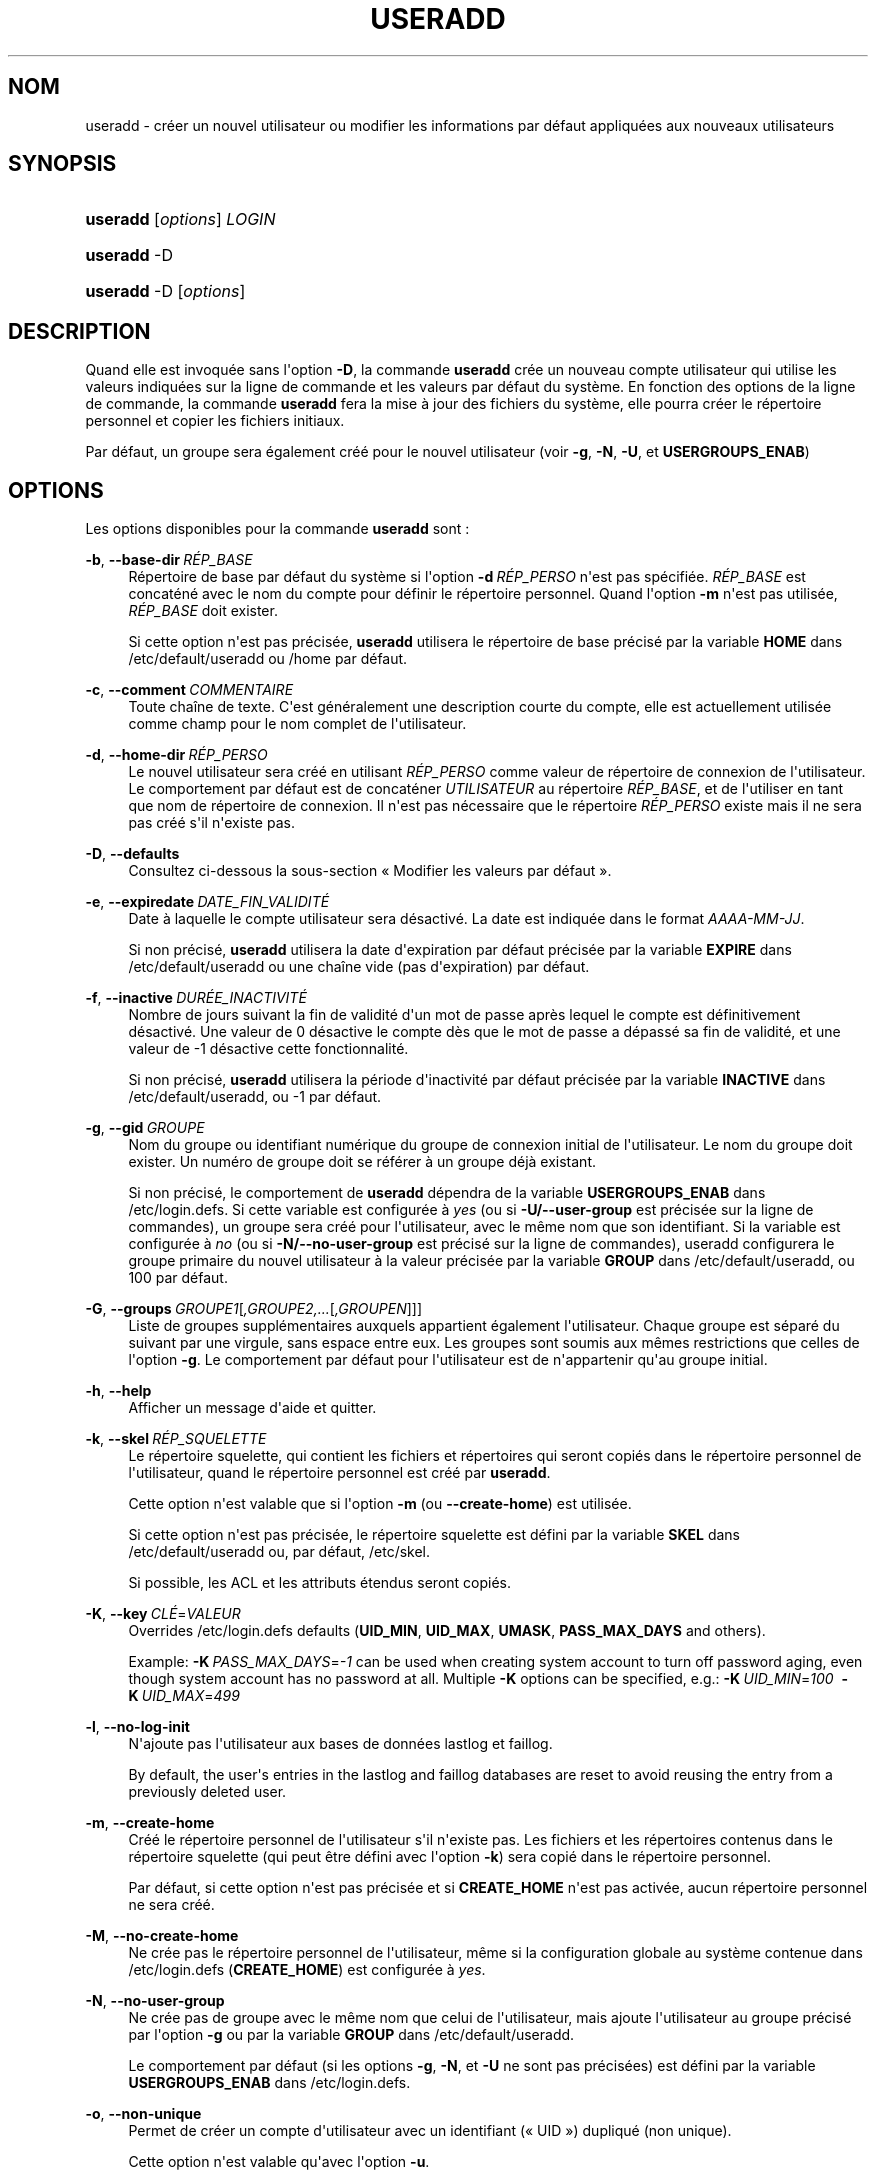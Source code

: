 '\" t
.\"     Title: useradd
.\"    Author: Julianne Frances Haugh
.\" Generator: DocBook XSL Stylesheets v1.79.1 <http://docbook.sf.net/>
.\"      Date: 01/12/2016
.\"    Manual: Commandes de gestion du syst\(`eme
.\"    Source: shadow-utils 4.4
.\"  Language: French
.\"
.TH "USERADD" "8" "01/12/2016" "shadow\-utils 4\&.4" "Commandes de gestion du syst\(`em"
.\" -----------------------------------------------------------------
.\" * Define some portability stuff
.\" -----------------------------------------------------------------
.\" ~~~~~~~~~~~~~~~~~~~~~~~~~~~~~~~~~~~~~~~~~~~~~~~~~~~~~~~~~~~~~~~~~
.\" http://bugs.debian.org/507673
.\" http://lists.gnu.org/archive/html/groff/2009-02/msg00013.html
.\" ~~~~~~~~~~~~~~~~~~~~~~~~~~~~~~~~~~~~~~~~~~~~~~~~~~~~~~~~~~~~~~~~~
.ie \n(.g .ds Aq \(aq
.el       .ds Aq '
.\" -----------------------------------------------------------------
.\" * set default formatting
.\" -----------------------------------------------------------------
.\" disable hyphenation
.nh
.\" disable justification (adjust text to left margin only)
.ad l
.\" -----------------------------------------------------------------
.\" * MAIN CONTENT STARTS HERE *
.\" -----------------------------------------------------------------
.SH "NOM"
useradd \- cr\('eer un nouvel utilisateur ou modifier les informations par d\('efaut appliqu\('ees aux nouveaux utilisateurs
.SH "SYNOPSIS"
.HP \w'\fBuseradd\fR\ 'u
\fBuseradd\fR [\fIoptions\fR] \fILOGIN\fR
.HP \w'\fBuseradd\fR\ 'u
\fBuseradd\fR \-D
.HP \w'\fBuseradd\fR\ 'u
\fBuseradd\fR \-D [\fIoptions\fR]
.SH "DESCRIPTION"
.PP
Quand elle est invoqu\('ee sans l\*(Aqoption
\fB\-D\fR, la commande
\fBuseradd\fR
cr\('ee un nouveau compte utilisateur qui utilise les valeurs indiqu\('ees sur la ligne de commande et les valeurs par d\('efaut du syst\(`eme\&. En fonction des options de la ligne de commande, la commande
\fBuseradd\fR
fera la mise \(`a jour des fichiers du syst\(`eme, elle pourra cr\('eer le r\('epertoire personnel et copier les fichiers initiaux\&.
.PP
Par d\('efaut, un groupe sera \('egalement cr\('e\('e pour le nouvel utilisateur (voir
\fB\-g\fR,
\fB\-N\fR,
\fB\-U\fR, et
\fBUSERGROUPS_ENAB\fR)
.SH "OPTIONS"
.PP
Les options disponibles pour la commande
\fBuseradd\fR
sont\ \&:
.PP
\fB\-b\fR, \fB\-\-base\-dir\fR\ \&\fIR\('EP_BASE\fR
.RS 4
R\('epertoire de base par d\('efaut du syst\(`eme si l\*(Aqoption
\fB\-d\fR\ \&\fIR\('EP_PERSO\fR
n\*(Aqest pas sp\('ecifi\('ee\&.
\fIR\('EP_BASE\fR
est concat\('en\('e avec le nom du compte pour d\('efinir le r\('epertoire personnel\&. Quand l\*(Aqoption
\fB\-m\fR
n\*(Aqest pas utilis\('ee,
\fIR\('EP_BASE\fR
doit exister\&.
.sp
Si cette option n\*(Aqest pas pr\('ecis\('ee,
\fBuseradd\fR
utilisera le r\('epertoire de base pr\('ecis\('e par la variable
\fBHOME\fR
dans
/etc/default/useradd
ou
/home
par d\('efaut\&.
.RE
.PP
\fB\-c\fR, \fB\-\-comment\fR\ \&\fICOMMENTAIRE\fR
.RS 4
Toute cha\(^ine de texte\&. C\*(Aqest g\('en\('eralement une description courte du compte, elle est actuellement utilis\('ee comme champ pour le nom complet de l\*(Aqutilisateur\&.
.RE
.PP
\fB\-d\fR, \fB\-\-home\-dir\fR\ \&\fIR\('EP_PERSO\fR
.RS 4
Le nouvel utilisateur sera cr\('e\('e en utilisant
\fIR\('EP_PERSO\fR
comme valeur de r\('epertoire de connexion de l\*(Aqutilisateur\&. Le comportement par d\('efaut est de concat\('ener
\fIUTILISATEUR\fR
au r\('epertoire
\fIR\('EP_BASE\fR, et de l\*(Aqutiliser en tant que nom de r\('epertoire de connexion\&. Il n\*(Aqest pas n\('ecessaire que le r\('epertoire
\fIR\('EP_PERSO\fR
existe mais il ne sera pas cr\('e\('e s\*(Aqil n\*(Aqexiste pas\&.
.RE
.PP
\fB\-D\fR, \fB\-\-defaults\fR
.RS 4
Consultez ci\-dessous la sous\-section \(Fo\ \&Modifier les valeurs par d\('efaut\ \&\(Fc\&.
.RE
.PP
\fB\-e\fR, \fB\-\-expiredate\fR\ \&\fIDATE_FIN_VALIDIT\('E\fR
.RS 4
Date \(`a laquelle le compte utilisateur sera d\('esactiv\('e\&. La date est indiqu\('ee dans le format
\fIAAAA\-MM\-JJ\fR\&.
.sp
Si non pr\('ecis\('e,
\fBuseradd\fR
utilisera la date d\*(Aqexpiration par d\('efaut pr\('ecis\('ee par la variable
\fBEXPIRE\fR
dans
/etc/default/useradd
ou une cha\(^ine vide (pas d\*(Aqexpiration) par d\('efaut\&.
.RE
.PP
\fB\-f\fR, \fB\-\-inactive\fR\ \&\fIDUR\('EE_INACTIVIT\('E\fR
.RS 4
Nombre de jours suivant la fin de validit\('e d\*(Aqun mot de passe apr\(`es lequel le compte est d\('efinitivement d\('esactiv\('e\&. Une valeur de 0 d\('esactive le compte d\(`es que le mot de passe a d\('epass\('e sa fin de validit\('e, et une valeur de \-1 d\('esactive cette fonctionnalit\('e\&.
.sp
Si non pr\('ecis\('e,
\fBuseradd\fR
utilisera la p\('eriode d\*(Aqinactivit\('e par d\('efaut pr\('ecis\('ee par la variable
\fBINACTIVE\fR
dans
/etc/default/useradd, ou \-1 par d\('efaut\&.
.RE
.PP
\fB\-g\fR, \fB\-\-gid\fR\ \&\fIGROUPE\fR
.RS 4
Nom du groupe ou identifiant num\('erique du groupe de connexion initial de l\*(Aqutilisateur\&. Le nom du groupe doit exister\&. Un num\('ero de groupe doit se r\('ef\('erer \(`a un groupe d\('ej\(`a existant\&.
.sp
Si non pr\('ecis\('e, le comportement de
\fBuseradd\fR
d\('ependra de la variable
\fBUSERGROUPS_ENAB\fR
dans
/etc/login\&.defs\&. Si cette variable est configur\('ee \(`a
\fIyes\fR
(ou si
\fB\-U/\-\-user\-group\fR
est pr\('ecis\('ee sur la ligne de commandes), un groupe sera cr\('e\('e pour l\*(Aqutilisateur, avec le m\(^eme nom que son identifiant\&. Si la variable est configur\('ee \(`a
\fIno\fR
(ou si
\fB\-N/\-\-no\-user\-group\fR
est pr\('ecis\('e sur la ligne de commandes), useradd configurera le groupe primaire du nouvel utilisateur \(`a la valeur pr\('ecis\('ee par la variable
\fBGROUP\fR
dans
/etc/default/useradd, ou 100 par d\('efaut\&.
.RE
.PP
\fB\-G\fR, \fB\-\-groups\fR\ \&\fIGROUPE1\fR[\fI,GROUPE2,\&.\&.\&.\fR[\fI,GROUPEN\fR]]]
.RS 4
Liste de groupes suppl\('ementaires auxquels appartient \('egalement l\*(Aqutilisateur\&. Chaque groupe est s\('epar\('e du suivant par une virgule, sans espace entre eux\&. Les groupes sont soumis aux m\(^emes restrictions que celles de l\*(Aqoption
\fB\-g\fR\&. Le comportement par d\('efaut pour l\*(Aqutilisateur est de n\*(Aqappartenir qu\*(Aqau groupe initial\&.
.RE
.PP
\fB\-h\fR, \fB\-\-help\fR
.RS 4
Afficher un message d\*(Aqaide et quitter\&.
.RE
.PP
\fB\-k\fR, \fB\-\-skel\fR\ \&\fIR\('EP_SQUELETTE\fR
.RS 4
Le r\('epertoire squelette, qui contient les fichiers et r\('epertoires qui seront copi\('es dans le r\('epertoire personnel de l\*(Aqutilisateur, quand le r\('epertoire personnel est cr\('e\('e par
\fBuseradd\fR\&.
.sp
Cette option n\*(Aqest valable que si l\*(Aqoption
\fB\-m\fR
(ou
\fB\-\-create\-home\fR) est utilis\('ee\&.
.sp
Si cette option n\*(Aqest pas pr\('ecis\('ee, le r\('epertoire squelette est d\('efini par la variable
\fBSKEL\fR
dans
/etc/default/useradd
ou, par d\('efaut,
/etc/skel\&.
.sp
Si possible, les ACL et les attributs \('etendus seront copi\('es\&.
.RE
.PP
\fB\-K\fR, \fB\-\-key\fR\ \&\fICL\('E\fR=\fIVALEUR\fR
.RS 4
Overrides
/etc/login\&.defs
defaults (\fBUID_MIN\fR,
\fBUID_MAX\fR,
\fBUMASK\fR,
\fBPASS_MAX_DAYS\fR
and others)\&.

Example:
\fB\-K\fR\ \&\fIPASS_MAX_DAYS\fR=\fI\-1\fR
can be used when creating system account to turn off password aging, even though system account has no password at all\&. Multiple
\fB\-K\fR
options can be specified, e\&.g\&.:
\fB\-K\fR\ \&\fIUID_MIN\fR=\fI100\fR\ \&
\fB\-K\fR\ \&\fIUID_MAX\fR=\fI499\fR
.RE
.PP
\fB\-l\fR, \fB\-\-no\-log\-init\fR
.RS 4
N\*(Aqajoute pas l\*(Aqutilisateur aux bases de donn\('ees lastlog et faillog\&.
.sp
By default, the user\*(Aqs entries in the lastlog and faillog databases are reset to avoid reusing the entry from a previously deleted user\&.
.RE
.PP
\fB\-m\fR, \fB\-\-create\-home\fR
.RS 4
Cr\('e\('e le r\('epertoire personnel de l\*(Aqutilisateur s\*(Aqil n\*(Aqexiste pas\&. Les fichiers et les r\('epertoires contenus dans le r\('epertoire squelette (qui peut \(^etre d\('efini avec l\*(Aqoption
\fB\-k\fR) sera copi\('e dans le r\('epertoire personnel\&.
.sp
Par d\('efaut, si cette option n\*(Aqest pas pr\('ecis\('ee et si
\fBCREATE_HOME\fR
n\*(Aqest pas activ\('ee, aucun r\('epertoire personnel ne sera cr\('e\('e\&.
.RE
.PP
\fB\-M\fR, \fB\-\-no\-create\-home\fR
.RS 4
Ne cr\('ee pas le r\('epertoire personnel de l\*(Aqutilisateur, m\(^eme si la configuration globale au syst\(`eme contenue dans
/etc/login\&.defs
(\fBCREATE_HOME\fR) est configur\('ee \(`a
\fIyes\fR\&.
.RE
.PP
\fB\-N\fR, \fB\-\-no\-user\-group\fR
.RS 4
Ne cr\('ee pas de groupe avec le m\(^eme nom que celui de l\*(Aqutilisateur, mais ajoute l\*(Aqutilisateur au groupe pr\('ecis\('e par l\*(Aqoption
\fB\-g\fR
ou par la variable
\fBGROUP\fR
dans
/etc/default/useradd\&.
.sp
Le comportement par d\('efaut (si les options
\fB\-g\fR,
\fB\-N\fR, et
\fB\-U\fR
ne sont pas pr\('ecis\('ees) est d\('efini par la variable
\fBUSERGROUPS_ENAB\fR
dans
/etc/login\&.defs\&.
.RE
.PP
\fB\-o\fR, \fB\-\-non\-unique\fR
.RS 4
Permet de cr\('eer un compte d\*(Aqutilisateur avec un identifiant (\(Fo\ \&UID\ \&\(Fc) dupliqu\('e (non unique)\&.
.sp
Cette option n\*(Aqest valable qu\*(Aqavec l\*(Aqoption
\fB\-u\fR\&.
.RE
.PP
\fB\-p\fR, \fB\-\-password\fR\ \&\fIMOT_DE_PASSE\fR
.RS 4
Le mot de passe chiffr\('e, comme renvoy\('e par
\fBcrypt\fR(3)\&. Le comportement par d\('efaut est de d\('esactiver le mot de passe\&.
.sp
\fBRemarque\ \&:\fR
l\*(Aqutilisation de cette option est d\('econseill\('ee car le mot de passe (ou le mot de passe chiffr\('e) peut \(^etre visible des utilisateurs qui affichent la liste des processus\&.
.sp
Il est n\('ecessaire de v\('erifier si le mot de passe respecte la politique de mots de passe du syst\(`eme\&.
.RE
.PP
\fB\-r\fR, \fB\-\-system\fR
.RS 4
Cr\('eer un compte syst\(`eme\&.
.sp
Les utilisateurs syst\(`eme seront cr\('e\('es sans information d\*(Aqexpiration dans
/etc/shadow, et leur identifiant num\('erique est choisi dans l\*(Aqintervalle
\fBSYS_UID_MIN\fR\-\fBSYS_UID_MAX\fR, d\('efini dans
/etc/login\&.defs, au lieu de
\fBUID_MIN\fR\-\fBUID_MAX\fR
(et leurs \('equivalents
\fBGID\fR
pour la cr\('eation des groupes)\&.
.sp
Note that
\fBuseradd\fR
will not create a home directory for such a user, regardless of the default setting in
/etc/login\&.defs
(\fBCREATE_HOME\fR)\&. You have to specify the
\fB\-m\fR
options if you want a home directory for a system account to be created\&.
.RE
.PP
\fB\-R\fR, \fB\-\-root\fR\ \&\fIR\('EP_CHROOT\fR
.RS 4
Appliquer les changements dans le r\('epertoire
\fIR\('EP_CHROOT\fR
et utiliser les fichiers de configuration du r\('epertoire
\fIR\('EP_CHROOT\fR\&.
.RE
.PP
\fB\-s\fR, \fB\-\-shell\fR\ \&\fIINTERPR\('ETEUR\fR
.RS 4
Le nom de l\*(Aqinterpr\('eteur de commandes initial de l\*(Aqutilisateur (\(Fo\ \&login shell\ \&\(Fc)\&. Le comportement par d\('efaut est de laisser ce champ vide\&. Le syst\(`eme s\('electionnera alors l\*(Aqinterpr\('eteur par d\('efaut indiqu\('e par la variable
\fBSHELL\fR
dans
/etc/default/useradd, ou une cha\(^ine vide par d\('efaut\&.
.RE
.PP
\fB\-u\fR, \fB\-\-uid\fR\ \&\fIUID\fR
.RS 4
La valeur num\('erique de l\*(Aqidentifiant de l\*(Aqutilisateur\&. Cette valeur doit \(^etre unique, sauf si l\*(Aqoption
\fB\-o\fR
est utilis\('ee\&. La valeur ne doit pas \(^etre n\('egative\&. Le comportement par d\('efaut est d\*(Aqutiliser la plus petite valeur d\*(Aqidentifiant \(`a la fois sup\('erieure ou \('egale \(`a
\fBUID_MIN\fR
et sup\('erieure aux identifiants de tous les autres utilisateurs\&.
.sp
Voir aussi aussi l\*(Aqoption
\fB\-r\fR
et la description de
\fBUID_MAX\fR\&.
.RE
.PP
\fB\-U\fR, \fB\-\-user\-group\fR
.RS 4
Cr\('ee un groupe avec le m\(^eme nom que celui de l\*(Aqutilisateur, et ajoute l\*(Aqutilisateur \(`a ce groupe\&.
.sp
Le comportement par d\('efaut (si les options
\fB\-g\fR,
\fB\-N\fR, et
\fB\-U\fR
ne sont pas pr\('ecis\('ees) est d\('efini par la variable
\fBUSERGROUPS_ENAB\fR
dans
/etc/login\&.defs\&.
.RE
.PP
\fB\-Z\fR, \fB\-\-selinux\-user\fR\ \&\fIUTILISATEUR_SELINUX\fR
.RS 4
L\*(Aqutilisateur SELinux utilis\('e pour la connexion de l\*(Aqutilisateur\&. Le comportement par d\('efaut est de laisser ce champ vide\&. Le syst\(`eme s\('electionnera alors l\*(Aqutilisateur SELinux par d\('efaut\&.
.RE
.SS "Modifier les valeurs par d\('efaut"
.PP
Quand il est invoqu\('e avec seulement l\*(Aqoption
\fB\-D\fR,
\fBuseradd\fR
affichera les valeurs actuelles par d\('efaut\&. Quand il est invoqu\('e avec l\*(Aqoption
\fB\-D\fR
et d\*(Aqautres options,
\fBuseradd\fR
mettra \(`a jour les valeurs par d\('efaut des options pr\('ecis\('ees\&. Les options valables sont\ \&:
.PP
\fB\-b\fR, \fB\-\-base\-dir\fR\ \&\fIR\('EP_BASE\fR
.RS 4
Pr\('efixe du chemin des r\('epertoires personnels pour les nouveaux utilisateurs\&. Le nom de l\*(Aqutilisateur sera attach\('e \(`a la fin de
\fIR\('EP_PERSO\fR
pour cr\('eer le nom du nouveau r\('epertoire personnel si l\*(Aqoption
\fB\-d\fR
n\*(Aqest pas utilis\('ee pendant la cr\('eation d\*(Aqun nouveau compte\&.
.sp
Cette option configure la variable
\fBHOME\fR
dans
/etc/default/useradd\&.
.RE
.PP
\fB\-e\fR, \fB\-\-expiredate\fR\ \&\fIDATE_FIN_VALIDIT\('E\fR
.RS 4
Date \(`a laquelle le compte utilisateur sera d\('esactiv\('e\&.
.sp
Cette option configure la variable
\fBEXPIRE\fR
dans
/etc/default/useradd\&.
.RE
.PP
\fB\-f\fR, \fB\-\-inactive\fR\ \&\fIDUR\('EE_INACTIVIT\('E\fR
.RS 4
Nombre de jours apr\(`es la fin de validit\('e d\*(Aqun mot de passe avant que le compte ne soit d\('esactiv\('e\&.
.sp
Cette option configure la variable
\fBINACTIVE\fR
dans
/etc/default/useradd\&.
.RE
.PP
\fB\-g\fR, \fB\-\-gid\fR\ \&\fIGROUPE\fR
.RS 4
Le nom ou l\*(Aqidentifiant du groupe pour le groupe principal d\*(Aqun nouvel utilisateur (quand l\*(Aqoption
\fB\-N/\-\-no\-user\-group\fR
est utilis\('ee ou quand la variable
\fBUSERGROUPS_ENAB\fR
est configur\('ee \(`a
\fIno\fR
dans
/etc/login\&.defs)\&. Le nom du groupe doit exister, et un identifiant de groupe num\('erique doit avoir une entr\('ee existante\&.
.sp
Cette option configure la variable
\fBGROUP\fR
dans
/etc/default/useradd\&.
.RE
.PP
\fB\-s\fR, \fB\-\-shell\fR\ \&\fIINTERPR\('ETEUR\fR
.RS 4
Le nom de l\*(Aqinterpr\('eteur de commandes du nouvel utilisateur\&.
.sp
Cette option configure la variable
\fBSHELL\fR
dans
/etc/default/useradd\&.
.RE
.SH "NOTES"
.PP
L\*(Aqadministrateur syst\(`eme doit se charger de placer les fichiers par d\('efaut dans le r\('epertoire
/etc/skel
(ou tout autre r\('epertoire de mod\(`eles indiqu\('e dans
/etc/default/useradd
ou sur la ligne de commande)\&.
.SH "AVERTISSEMENTS"
.PP
Vous ne pouvez pas ajouter d\*(Aqutilisateur \(`a un groupe NIS ou LDAP\&. Cela doit \(^etre effectu\('e sur le serveur correspondant\&.
.PP
De la m\(^eme fa\(,con, si le nom de l\*(Aqutilisateur existe dans une base de donn\('ees externe, telle que NIS ou LDAP,
\fBuseradd\fR
refusera de cr\('eer le compte d\*(Aqutilisateur\&.
.PP
Les noms d\*(Aqutilisateur doivent commencer par une lettre minuscule ou un tiret bas (\(Fo\ \&underscore\ \&\(Fc), et seuls des lettres minuscules, des chiffres, des \(Fo\ \&underscore\ \&\(Fc, ou des tirets peuvent suivre\&. Ils peuvent se terminer par un signe dollar\&. Soit, sous la forme d\*(Aqune expression rationnelle\ \&: [a\-z_][a\-z0\-9_\-]*[$]?
.PP
Les noms d\*(Aqutilisateur sont limit\('es \(`a 16 caract\(`eres\&.
.SH "CONFIGURATION"
.PP
Les variables de configuration suivantes dans
/etc/login\&.defs
modifient le comportement de cet outil\ \&:
.PP
\fBCREATE_HOME\fR (boolean)
.RS 4
Indiquer si un r\('epertoire personnel doit \(^etre cr\('e\('e par d\('efaut pour les nouveaux utilisateurs\&.
.sp
Ce r\('eglage ne s\*(Aqapplique pas pour les utilisateurs syst\(`eme, et peut \(^etre annul\('e sur la ligne de commande\&.
.RE
.PP
\fBGID_MAX\fR (nombre), \fBGID_MIN\fR (nombre)
.RS 4
Plage d\*(Aqidentifiants num\('eriques de groupes que les commandes
\fBuseradd\fR,
\fBgroupadd\fR
ou
\fBnewusers\fR
peuvent utiliser pour la cr\('eation des groupes normaux\&.
.sp
La valeur par d\('efaut pour
\fBGID_MIN\fR
(respectivement
\fBGID_MAX\fR) est 1000 (respectivement 60000)\&.
.RE
.PP
\fBMAIL_DIR\fR (cha\(^ine de caract\(`eres)
.RS 4
R\('epertoire d\*(Aqattente des courriels (\(Fo\ \&mail spool directory\ \&\(Fc)\&. Ce param\(`etre est n\('ecessaire pour manipuler les bo\(^ites \(`a lettres lorsque le compte d\*(Aqun utilisateur est modifi\('e ou supprim\('e\&. S\*(Aqil n\*(Aqest pas sp\('ecifi\('e, une valeur par d\('efaut d\('efinie \(`a la compilation est utilis\('ee\&.
.RE
.PP
\fBMAIL_FILE\fR (cha\(^ine de caract\(`eres)
.RS 4
D\('efinir l\*(Aqemplacement des bo\(^ites aux lettres des utilisateurs relativement \(`a leur r\('epertoire personnel\&.
.RE
.PP
Les param\(`etres
\fBMAIL_DIR\fR
et
\fBMAIL_FILE\fR
sont utilis\('es par
\fBuseradd\fR,
\fBusermod\fR
et
\fBuserdel\fR
pour cr\('eer, d\('eplacer ou supprimer les bo\(^ites aux lettres des utilisateurs\&.
.PP
Si
\fBMAIL_CHECK_ENAB\fR
est r\('egl\('e sur
\fIyes\fR, ces variables servent \('egalement \(`a d\('efinir la variable d\*(Aqenvironnement
\fBMAIL\fR\&.
.PP
\fBMAX_MEMBERS_PER_GROUP\fR (nombre)
.RS 4
Nombre maximum de membres par entr\('ee de groupe\&. Lorsque le maximum est atteint, une nouvelle entr\('ee de groupe (ligne) est d\('emarr\('ee dans
/etc/group
(avec le m\(^eme nom, m\(^eme mot de passe, et m\(^eme GID)\&.
.sp
La valeur par d\('efaut est 0, ce qui signifie qu\*(Aqil n\*(Aqy a pas de limites pour le nombre de membres dans un groupe\&.
.sp
Cette fonctionnalit\('e (groupe d\('ecoup\('e) permet de limiter la longueur des lignes dans le fichier de groupes\&. Ceci est utile pour s\*(Aqassurer que les lignes pour les groupes NIS ne sont pas plus grandes que 1024 caract\(`eres\&.
.sp
Si vous avez besoin de configurer cette limite, vous pouvez utiliser 25\&.
.sp
Remarque\ \&: les groupes d\('ecoup\('es ne sont peut\-\(^etre pas pris en charge par tous les outils (m\(^eme dans la suite d\*(Aqoutils Shadow)\&. Vous ne devriez pas utiliser cette variable, sauf si vous en avez vraiment besoin\&.
.RE
.PP
\fBPASS_MAX_DAYS\fR (nombre)
.RS 4
Nombre maximum de jours de validit\('e d\*(Aqun mot de passe\&. Apr\(`es cette dur\('ee, une modification du mot de passe est obligatoire\&. S\*(Aqil n\*(Aqest pas pr\('ecis\('e, la valeur de \-1 est utilis\('ee (ce qui enl\(`eve toute restriction)\&.
.RE
.PP
\fBPASS_MIN_DAYS\fR (nombre)
.RS 4
Nombre minimum de jours autoris\('e avant la modification d\*(Aqun mot de passe\&. Toute tentative de modification du mot de passe avant cette dur\('ee est rejet\('ee\&. S\*(Aqil n\*(Aqest pas pr\('ecis\('e, la valeur de \-1 est utilis\('ee (ce qui enl\(`eve toute restriction)\&.
.RE
.PP
\fBPASS_WARN_AGE\fR (nombre)
.RS 4
Nombre de jours durant lesquels l\*(Aqutilisateur recevra un avertissement avant que son mot de passe n\*(Aqarrive en fin de validit\('e\&. Une valeur n\('egative signifie qu\*(Aqaucun avertissement n\*(Aqest donn\('e\&. S\*(Aqil n\*(Aqest pas pr\('ecis\('e, aucun avertissement n\*(Aqest donn\('e\&.
.RE
.PP
\fBSUB_GID_MIN\fR (number), \fBSUB_GID_MAX\fR (number), \fBSUB_GID_COUNT\fR (number)
.RS 4
If
/etc/subuid
exists, the commands
\fBuseradd\fR
and
\fBnewusers\fR
(unless the user already have subordinate group IDs) allocate
\fBSUB_GID_COUNT\fR
unused group IDs from the range
\fBSUB_GID_MIN\fR
to
\fBSUB_GID_MAX\fR
for each new user\&.
.sp
The default values for
\fBSUB_GID_MIN\fR,
\fBSUB_GID_MAX\fR,
\fBSUB_GID_COUNT\fR
are respectively 100000, 600100000 and 10000\&.
.RE
.PP
\fBSUB_UID_MIN\fR (number), \fBSUB_UID_MAX\fR (number), \fBSUB_UID_COUNT\fR (number)
.RS 4
If
/etc/subuid
exists, the commands
\fBuseradd\fR
and
\fBnewusers\fR
(unless the user already have subordinate user IDs) allocate
\fBSUB_UID_COUNT\fR
unused user IDs from the range
\fBSUB_UID_MIN\fR
to
\fBSUB_UID_MAX\fR
for each new user\&.
.sp
The default values for
\fBSUB_UID_MIN\fR,
\fBSUB_UID_MAX\fR,
\fBSUB_UID_COUNT\fR
are respectively 100000, 600100000 and 10000\&.
.RE
.PP
\fBSYS_GID_MAX\fR (nombre), \fBSYS_GID_MIN\fR (nombre)
.RS 4
Plage d\*(Aqidentifiants num\('eriques de groupes que les commandes
\fBuseradd\fR,
\fBgroupadd\fR
ou
\fBnewusers\fR
peuvent utiliser pour la cr\('eation de groupes syst\(`eme\&.
.sp
La valeur par d\('efaut pour
\fBSYS_GID_MIN\fR
(respectivement
\fBSYS_GID_MAX\fR) est 101 (respectivement
\fBGID_MIN\fR\-1)\&.
.RE
.PP
\fBSYS_UID_MAX\fR (nombre), \fBSYS_UID_MIN\fR (nombre)
.RS 4
Plage d\*(Aqidentifiants num\('eriques d\*(Aqutilisateurs que les commandes
\fBuseradd\fR
ou
\fBnewusers\fR
peuvent utiliser pour la cr\('eation d\*(Aqutilisateurs syst\(`eme\&.
.sp
La valeur par d\('efaut pour
\fBSYS_UID_MIN\fR
(respectivement
\fBSYS_UID_MAX\fR) est 101 (respectivement
\fBUID_MIN\fR\-1)\&.
.RE
.PP
\fBUID_MAX\fR (nombre), \fBUID_MIN\fR (nombre)
.RS 4
Plage d\*(Aqidentifiants num\('eriques d\*(Aqutilisateurs que les commandes
\fBuseradd\fR
ou
\fBnewusers\fR
peuvent utiliser pour la cr\('eation d\*(Aqutilisateurs normaux\&.
.sp
La valeur par d\('efaut de
\fBUID_MIN\fR
(respectivement
\fBUID_MAX\fR) est 1000 (respectivement 60000)\&.
.RE
.PP
\fBUMASK\fR (nombre)
.RS 4
Valeur d\*(Aqinitialisation du masque de permissions\&. S\*(Aqil n\*(Aqest pas pr\('ecis\('e, le masque des permissions sera initialis\('e \(`a 022\&.
.sp
\fBuseradd\fR
et
\fBnewusers\fR
utilisent ce masque pour d\('efinir les permissions d\*(Aqacc\(`es des r\('epertoires personnels qu\*(Aqils cr\('eent\&.
.sp
Il est \('egalement utilis\('e par
\fBlogin\fR
pour d\('efinir l\*(Aqumask initial de l\*(Aqutilisateur\&. Veuillez noter que cet umask peut \(^etre red\('efini par les GECOS de l\*(Aqutilisateur (si
\fBQUOTAS_ENAB\fR
est activ\('e) ou en pr\('ecisant une limite avec l\*(Aqidentifiant
\fIK\fR
dans
\fBlimits\fR(5)\&.
.RE
.PP
\fBUSERGROUPS_ENAB\fR (bool\('een)
.RS 4
Activer la mise en place de bits de masque de groupe (\(Fo\ \&umask group bits\ \&\(Fc) identiques \(`a ceux du propri\('etaire (exemple\ \&: 022 \-> 002, 077 \-> 007) pour les utilisateurs non privil\('egi\('es, si l\*(AqUID est identique au GID et que l\*(Aqidentifiant de connexion est identique au groupe principal\&.
.sp
Si cette variable est configur\('ee \(`a
\fIyes\fR,
\fBuserdel\fR
supprimera le groupe de l\*(Aqutilisateur s\*(Aqil ne contient pas d\*(Aqautres membres, et
\fBuseradd\fR
cr\('eera par d\('efaut un groupe portant le nom de l\*(Aqutilisateur\&.
.RE
.SH "FICHIERS"
.PP
/etc/passwd
.RS 4
Informations sur les comptes des utilisateurs\&.
.RE
.PP
/etc/shadow
.RS 4
Informations s\('ecuris\('ees sur les comptes utilisateurs\&.
.RE
.PP
/etc/group
.RS 4
Informations sur les groupes\&.
.RE
.PP
/etc/gshadow
.RS 4
Informations s\('ecuris\('ees sur les groupes\&.
.RE
.PP
/etc/default/useradd
.RS 4
Valeurs par d\('efaut pour la cr\('eation de comptes\&.
.RE
.PP
/etc/skel/
.RS 4
R\('epertoire contenant les fichiers par d\('efaut\&.
.RE
.PP
/etc/subgid
.RS 4
Per user subordinate group IDs\&.
.RE
.PP
/etc/subuid
.RS 4
Per user subordinate user IDs\&.
.RE
.PP
/etc/login\&.defs
.RS 4
Configuration de la suite des mots de passe cach\('es \(Fo\ \&shadow password\ \&\(Fc\&.
.RE
.SH "VALEURS DE RETOUR"
.PP
La commande
\fBuseradd\fR
retourne les valeurs suivantes en quittant\ \&:
.PP
\fI0\fR
.RS 4
succ\(`es
.RE
.PP
\fI1\fR
.RS 4
impossible de mettre \(`a jour le fichier des mots de passe
.RE
.PP
\fI2\fR
.RS 4
erreur de syntaxe
.RE
.PP
\fI3\fR
.RS 4
param\(`etre non valable pour l\*(Aqoption
.RE
.PP
\fI4\fR
.RS 4
UID d\('ej\(`a utilis\('e (et pas d\*(Aqoption
\fB\-o\fR)
.RE
.PP
\fI6\fR
.RS 4
le groupe sp\('ecifi\('e n\*(Aqexiste pas
.RE
.PP
\fI9\fR
.RS 4
nom d\*(Aqutilisateur d\('ej\(`a utilis\('e
.RE
.PP
\fI10\fR
.RS 4
impossible de mettre \(`a jour le fichier des groupes
.RE
.PP
\fI12\fR
.RS 4
impossible de cr\('eer le r\('epertoire personnel
.RE
.PP
\fI14\fR
.RS 4
can\*(Aqt update SELinux user mapping
.RE
.SH "VOIR AUSSI"
.PP
\fBchfn\fR(1),
\fBchsh\fR(1),
\fBpasswd\fR(1),
\fBcrypt\fR(3),
\fBgroupadd\fR(8),
\fBgroupdel\fR(8),
\fBgroupmod\fR(8),
\fBlogin.defs\fR(5),
\fBnewusers\fR(8),
\fBsubgid\fR(5), \fBsubuid\fR(5),
\fBuserdel\fR(8),
\fBusermod\fR(8)\&.

